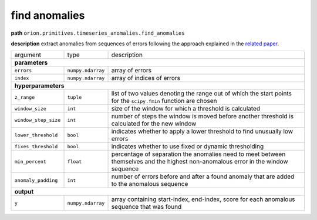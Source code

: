 .. highlight:: shell

find anomalies
~~~~~~~~~~~~~~

**path**  ``orion.primitives.timeseries_anomalies.find_anomalies``

**description** extract anomalies from sequences of errors following the approach explained in the `related paper <https://arxiv.org/pdf/1802.04431.pdf>`__.

========================== ==================== ===================================================================================================================================
argument                    type                 description  

**parameters**
-----------------------------------------------------------------------------------------------------------------------------------------------------------------------------------

 ``errors``                 ``numpy.ndarray``    array of errors
 ``index``                  ``numpy.ndarray``    array of indices of errors

**hyperparameters**
-----------------------------------------------------------------------------------------------------------------------------------------------------------------------------------

 ``z_range``                ``tuple``            list of two values denoting the range out of which the start points for the ``scipy.fmin`` function are chosen
 ``window_size``            ``int``              size of the window for which a threshold is calculated
 ``window_step_size``       ``int``              number of steps the window is moved before another threshold is calculated for the new window
 ``lower_threshold``        ``bool``             indicates whether to apply a lower threshold to find unusually low errors
 ``fixes_threshold``        ``bool``             indicates whether to use fixed or dynamic thresholding
 ``min_percent``            ``float``            percentage of separation the anomalies need to meet between themselves and the highest non-anomalous error in the window sequence
 ``anomaly_padding``        ``int``              number of errors before and after a found anomaly that are added to the anomalous sequence
 
**output**
-----------------------------------------------------------------------------------------------------------------------------------------------------------------------------------

 ``y``                      ``numpy.ndarray``    array containing start-index, end-index, score for each anomalous sequence that was found
========================== ==================== ===================================================================================================================================

.. ipython:: python
    :okwarning:

    import numpy as np
    from mlprimitives import load_primitive

    primitive = load_primitive('orion.primitives.timeseries_anomalies.find_anomalies',
        arguments={"anomaly_padding": 1})

    errors = np.array([0.01] * 45 + [1] * 10 + [0.01] * 45)
    index = np.array(range(100))

    primitive.produce(errors=errors, index=index)

